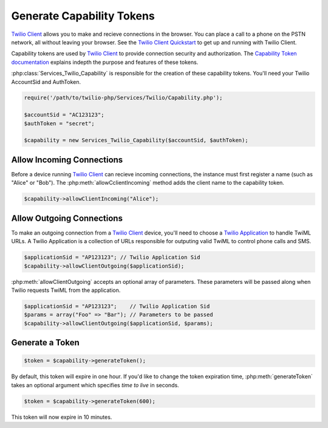 ===========================
Generate Capability Tokens
===========================

`Twilio Client <https://www.twilio.com/api/client>`_ allows you to make and recieve connections in the browser. You can place a call to a phone on the PSTN network, all without leaving your browser. See the `Twilio Client Quickstart <http:/www.twilio.com/docs/quickstart/client>`_ to get up and running with Twilio Client.

Capability tokens are used by `Twilio Client <https://www.twilio.com/api/client>`_ to provide connection security and authorization. The `Capability Token documentation <https://www.twilio.com/docs/client/capability-tokens>`_ explains indepth the purpose and features of these tokens.

:php:class:`Services_Twilio_Capability` is responsible for the creation of these capability tokens. You'll need your Twilio AccountSid and AuthToken.

.. code-block:: php

    require('/path/to/twilio-php/Services/Twilio/Capability.php');

    $accountSid = "AC123123";
    $authToken = "secret";

    $capability = new Services_Twilio_Capability($accountSid, $authToken);


Allow Incoming Connections
==============================

Before a device running `Twilio Client <https://www.twilio.com/api/client>`_ can recieve incoming connections, the instance must first register a name (such as "Alice" or "Bob"). The :php:meth:`allowCclientIncoming` method adds the client name to the capability token.

.. code-block:: php

    $capability->allowClientIncoming("Alice");


Allow Outgoing Connections
==============================

To make an outgoing connection from a `Twilio Client <https://www.twilio.com/api/client>`_ device, you'll need to choose a `Twilio Application <https://www.twilio.com/docs/api/rest/applications>`_ to handle TwiML URLs. A Twilio Application is a collection of URLs responsible for outputing valid TwiML to control phone calls and SMS.

.. code-block:: php

    $applicationSid = "AP123123"; // Twilio Application Sid
    $capability->allowClientOutgoing($applicationSid);

:php:meth:`allowClientOutgoing` accepts an optional array of parameters. These parameters will be passed along when Twilio requests TwiML from the application.

.. code-block:: php

    $applicationSid = "AP123123";    // Twilio Application Sid
    $params = array("Foo" => "Bar"); // Parameters to be passed
    $capability->allowClientOutgoing($applicationSid, $params);


Generate a Token
==================

.. code-block:: php

    $token = $capability->generateToken();

By default, this token will expire in one hour. If you'd like to change the token expiration time, :php:meth:`generateToken` takes an optional argument which specifies `time to live` in seconds.

.. code-block:: php

    $token = $capability->generateToken(600);

This token will now expire in 10 minutes.

